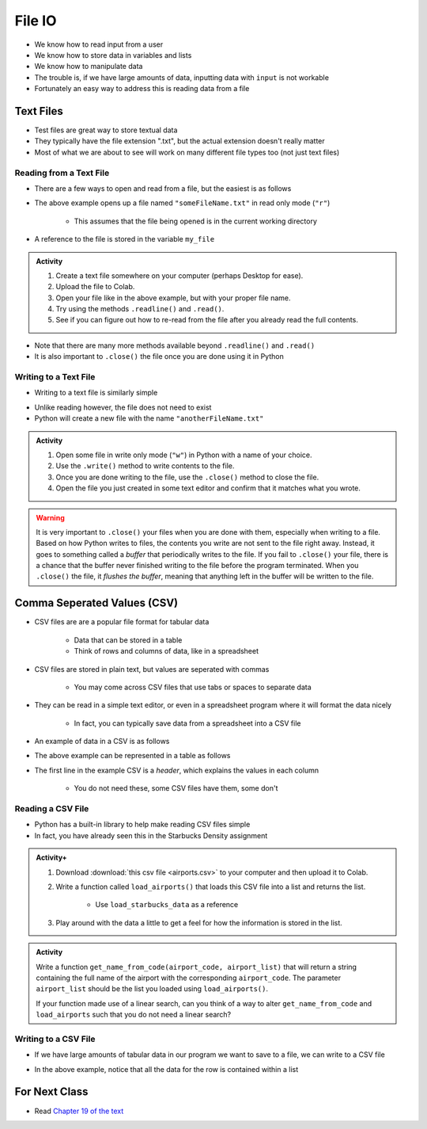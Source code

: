 *******
File IO
*******

* We know how to read input from a user
* We know how to store data in variables and lists
* We know how to manipulate data
* The trouble is, if we have large amounts of data, inputting data with ``input`` is not workable
* Fortunately an easy way to address this is reading data from a file

Text Files
==========

* Test files are great way to store textual data
* They typically have the file extension ".txt", but the actual extension doesn't really matter
* Most of what we are about to see will work on many different file types too (not just text files)


Reading from a Text File
------------------------

* There are a few ways to open and read from a file, but the easiest is as follows

.. code-block:: python
    :linenos:

    my_file = open("someFileName.txt", "r")


* The above example opens up a file named ``"someFileName.txt"`` in read only mode (``"r"``)

    * This assumes that the file being opened is in the current working directory

* A reference to the file is stored in the variable ``my_file``

.. admonition:: Activity
    :class: activity

    #. Create a text file somewhere on your computer (perhaps Desktop for ease).
    #. Upload the file to Colab.
    #. Open your file like in the above example, but with your proper file name.
    #. Try using the methods ``.readline()`` and ``.read()``.
    #. See if you can figure out how to re-read from the file after you already read the full contents.


* Note that there are many more methods available beyond ``.readline()`` and ``.read()``
* It is also important to ``.close()`` the file once you are done using it in Python


Writing to a Text File
----------------------

* Writing to a text file is similarly simple

.. code-block:: python
    :linenos:

    my_other_file = open("anotherFileName.txt", "w")


* Unlike reading however, the file does not need to exist
* Python will create a new file with the name ``"anotherFileName.txt"``

.. admonition:: Activity
    :class: activity

    #. Open some file in write only mode (``"w"``) in Python with a name of your choice.
    #. Use the ``.write()`` method to write contents to the file.
    #. Once you are done writing to the file, use the ``.close()`` method to close the file.
    #. Open the file you just created in some text editor and confirm that it matches what you wrote.


.. warning::

    It is very important to ``.close()`` your files when you are done with them, especially when writing to a file.
    Based on how Python writes to files, the contents you write are not sent to the file right away. Instead, it goes to
    something called a *buffer* that periodically writes to the file. If you fail to ``.close()`` your file, there is a
    chance that the buffer never finished writing to the file before the program terminated. When you ``.close()`` the
    file, it *flushes the buffer*, meaning that anything left in the buffer will be written to the file.


Comma Seperated Values (CSV)
============================

* CSV files are are a popular file format for tabular data

    * Data that can be stored in a table
    * Think of rows and columns of data, like in a spreadsheet

* CSV files are stored in plain text, but values are seperated with commas

    * You may come across CSV files that use tabs or spaces to separate data

* They can be read in a simple text editor, or even in a spreadsheet program where it will format the data nicely

    * In fact, you can typically save data from a spreadsheet into a CSV file

* An example of data in a CSV is as follows

.. code-block:: python
    :linenos:

    name, height, weight, IQ
    Subject 1, 170, 68, 100
    Subject 2, 182, 80, 110
    Subject 3, 155, 54, 105


* The above example can be represented in a table as follows

.. list-table:: CSV Viewed as a Table
   :widths: 50 25 25 25
   :header-rows: 1

    * - name
      - height
      - weight
      - IQ
    * - Subject 1
      - 170
      - 68
      - 100
    * - Subject 2
      - 182
      - 80
      - 110
    * - Subject 3
      - 155
      - 54
      - 105


* The first line in the example CSV is a *header*, which explains the values in each column

    * You do not need these, some CSV files have them, some don't


Reading a CSV File
------------------

* Python has a built-in library to help make reading CSV files simple
* In fact, you have already seen this in the Starbucks Density assignment

.. code-block:: python
    :linenos:

    def load_starbucks_data(file_name: str) -> list:

        import csv

        # Open the Starbucks file specified by file_name
        starbucks_file = open(file_name, "r")
        starbucks_file_reader = csv.reader(starbucks_file)

        # Create an empty list that the Starbucks location tuples will be added to
        starbucks_locations = []

        # For each row in the file, create a tuple of the lat/lon pair and add it to the list
        for row in starbucks_file_reader:
            location_tuple = (float(row[0]), float(row[1]))
            starbucks_locations.append(location_tuple)

        starbucks_file.close()
        return starbucks_locations


.. raw:: html

    <iframe width="560" height="315" src="https://www.youtube.com/embed/HUHqBtNWJo8" frameborder="0" allowfullscreen></iframe>


.. admonition:: Activity+
    :class: activity

    #. Download :download:`this csv file <airports.csv>` to your computer and then upload it to Colab.
    #. Write a function called ``load_airports()`` that loads this CSV file into a list and returns the list.

        * Use ``load_starbucks_data`` as a reference

    #. Play around with the data a little to get a feel for how the information is stored in the list.


.. admonition:: Activity
    :class: activity

    Write a function ``get_name_from_code(airport_code, airport_list)`` that will return a string containing the full
    name of the airport with the corresponding ``airport_code``. The parameter ``airport_list`` should be the list you
    loaded using ``load_airports()``.

    If your function made use of a linear search, can you think of a way to alter ``get_name_from_code`` and
    ``load_airports`` such that you do not need a linear search?

    .. raw:: html
	
        <iframe width="560" height="315" src="https://www.youtube.com/embed/9wunG22ivJ0" frameborder="0" allowfullscreen></iframe>


Writing to a CSV File
---------------------

* If we have large amounts of tabular data in our program we want to save to a file, we can write to a CSV file

.. code-block:: python
    :linenos:

    # Create a file to write to
    out_file = open("nameOfOutputFile.csv", "w")
    csv_out_file = csv.writer(out_file)

    # Write a row to the file
    csv_out_file.writerow(['First cell','Second cell', 'Third cell'])


* In the above example, notice that all the data for the row is contained within a list


For Next Class
==============

* Read `Chapter 19 of the text <http://openbookproject.net/thinkcs/python/english3e/exceptions.html>`_


